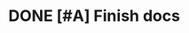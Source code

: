 * DONE [#A] Finish docs
  SCHEDULED: <2009-07-24 Fri> DEADLINE: <2009-07-31 Fri> CLOSED: [2009-08-10 Mon 11:45]
